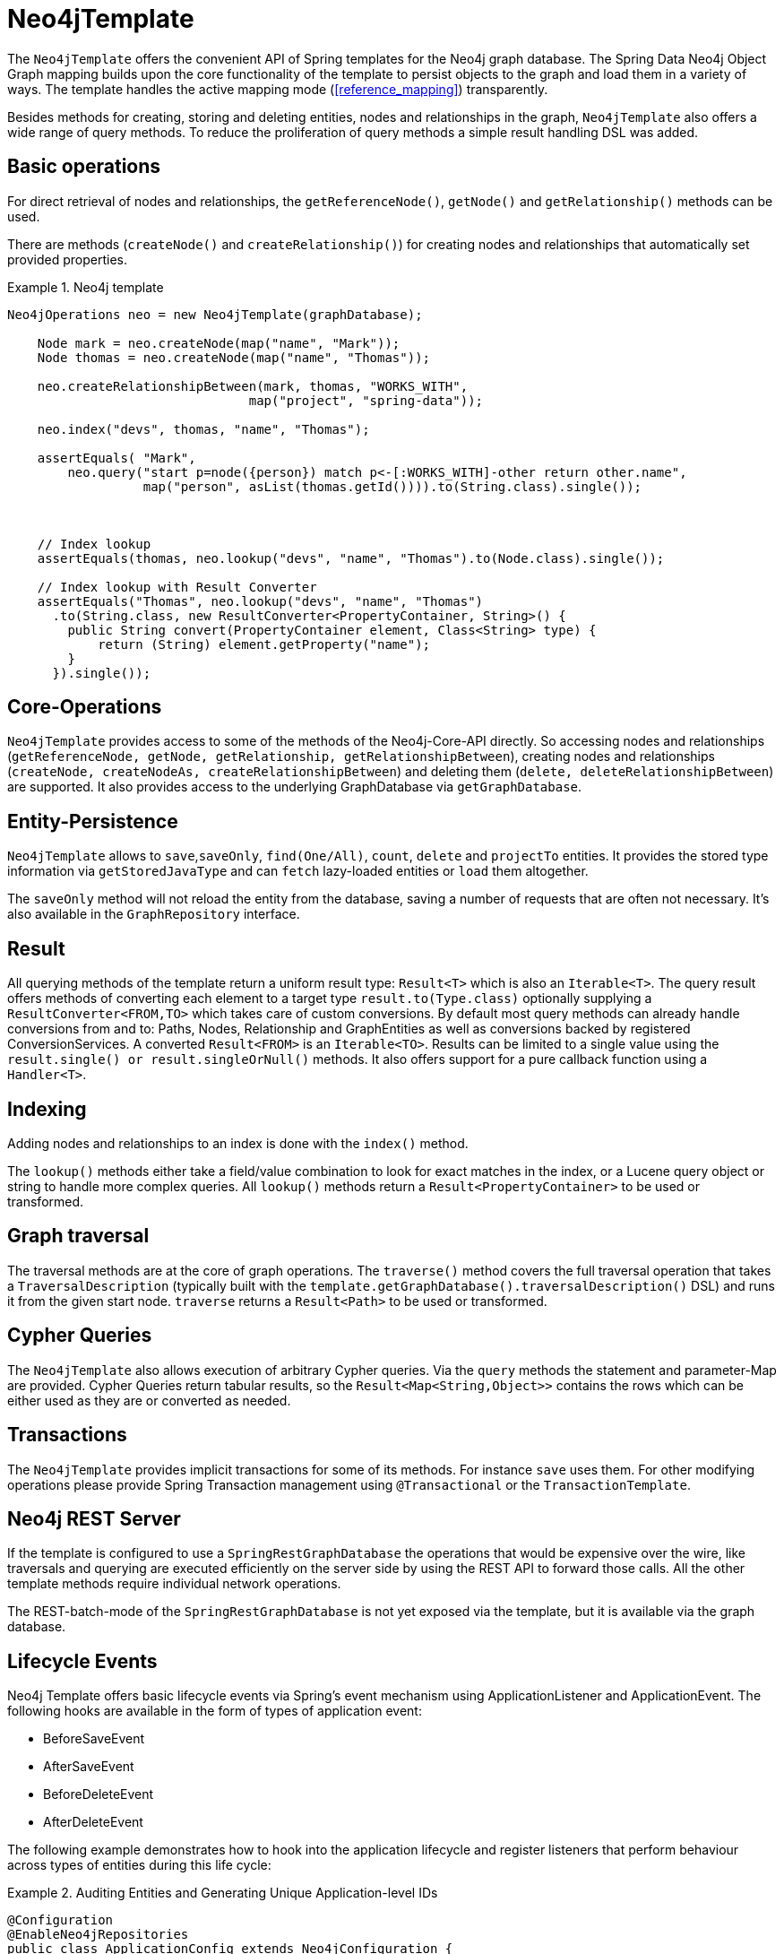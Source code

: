 [[reference_template]]
= Neo4jTemplate

The `Neo4jTemplate` offers the convenient API of Spring templates for the Neo4j graph database. The Spring Data Neo4j Object Graph mapping builds upon the core functionality of the  template to persist objects to the graph and load them in a variety of ways. The template handles the active mapping mode (<<reference_mapping>>) transparently.

Besides methods for creating, storing and deleting entities, nodes and relationships in the graph, `Neo4jTemplate` also offers a wide range of query methods. To reduce the proliferation of query methods a simple result handling DSL was added.

== Basic operations

For direct retrieval of nodes and relationships, the `getReferenceNode()`, `getNode()` and `getRelationship()` methods can be used.

There are methods (`createNode()` and `createRelationship()`) for creating nodes and relationships that automatically set provided properties.

.Neo4j template
====
[source,java]
----
Neo4jOperations neo = new Neo4jTemplate(graphDatabase);
    
    Node mark = neo.createNode(map("name", "Mark"));
    Node thomas = neo.createNode(map("name", "Thomas"));
    
    neo.createRelationshipBetween(mark, thomas, "WORKS_WITH", 
                                map("project", "spring-data"));
    
    neo.index("devs", thomas, "name", "Thomas");
    
    assertEquals( "Mark", 
        neo.query("start p=node({person}) match p<-[:WORKS_WITH]-other return other.name",
                  map("person", asList(thomas.getId()))).to(String.class).single());
    
    
    
    // Index lookup
    assertEquals(thomas, neo.lookup("devs", "name", "Thomas").to(Node.class).single());
    
    // Index lookup with Result Converter
    assertEquals("Thomas", neo.lookup("devs", "name", "Thomas")
      .to(String.class, new ResultConverter<PropertyContainer, String>() {
        public String convert(PropertyContainer element, Class<String> type) {
            return (String) element.getProperty("name");
        }
      }).single());
----
====

== Core-Operations

`Neo4jTemplate` provides access to some of the methods of the Neo4j-Core-API directly. So accessing nodes and relationships (`getReferenceNode, getNode, getRelationship, getRelationshipBetween`), creating nodes and relationships (`createNode, createNodeAs, createRelationshipBetween`) and deleting them (`delete, deleteRelationshipBetween`) are supported. It also provides access to the underlying GraphDatabase via `getGraphDatabase`.

== Entity-Persistence

`Neo4jTemplate` allows to `save`,`saveOnly`, `find(One/All)`, `count`, `delete` and `projectTo` entities. It provides the stored type information via `getStoredJavaType` and can `fetch` lazy-loaded entities or `load` them altogether.

The `saveOnly` method will not reload the entity from the database, saving a number of requests that are often not necessary.
It's also available in the `GraphRepository` interface.

== Result

All querying methods of the template return a uniform result type: `Result<T>` which is also an `Iterable<T>`. The query result offers methods of converting each element to a target type `result.to(Type.class)` optionally supplying a `ResultConverter<FROM,TO>` which takes care of custom conversions. By default most query methods can already handle conversions from and to: Paths, Nodes, Relationship and GraphEntities as well as conversions backed by registered ConversionServices. A converted `Result<FROM>` is an `Iterable<TO>`. Results can be limited to a single value using the `result.single() or result.singleOrNull()` methods. It also offers support for a pure callback function using a `Handler<T>`.

== Indexing

Adding nodes and relationships to an index is done with the `index()` method.

The `lookup()` methods either take a field/value combination to look for exact matches in the index, or a Lucene query object or string to handle more complex queries. All `lookup()` methods return a `Result<PropertyContainer>` to be used or transformed.

== Graph traversal

The traversal methods are at the core of graph operations. The `traverse()` method covers the full traversal operation that takes a `TraversalDescription` (typically built with the `template.getGraphDatabase().traversalDescription()` DSL) and runs it from the given start node. `traverse` returns a `Result<Path>` to be used or transformed.

== Cypher Queries

The `Neo4jTemplate` also allows execution of arbitrary Cypher queries. Via the `query` methods the statement and parameter-Map are provided. Cypher Queries return tabular results, so the `Result<Map<String,Object>>` contains the rows which can be either used as they are or converted as needed.

== Transactions

The `Neo4jTemplate` provides implicit transactions for some of its methods. For instance `save` uses them. For other modifying operations please provide Spring Transaction management using `@Transactional` or the `TransactionTemplate`.

== Neo4j REST Server

If the template is configured to use a `SpringRestGraphDatabase` the operations that would be expensive over the wire, like traversals and querying are executed efficiently on the server side by using the REST API to forward those calls. All the other template methods require individual network operations.

The REST-batch-mode of the `SpringRestGraphDatabase` is not yet exposed via the template, but it is available via the graph database.

== Lifecycle Events

Neo4j Template offers basic lifecycle events via Spring's event mechanism using ApplicationListener and ApplicationEvent. The following hooks are available in the form of types of application event:

* BeforeSaveEvent
* AfterSaveEvent
* BeforeDeleteEvent
* AfterDeleteEvent

The following example demonstrates how to hook into the application lifecycle and register listeners that perform behaviour across types of entities during this life cycle:

.Auditing Entities and Generating Unique Application-level IDs
====
[source,java]
----
@Configuration
@EnableNeo4jRepositories
public class ApplicationConfig extends Neo4jConfiguration {
    ...
    @Bean
    ApplicationListener<BeforeSaveEvent> beforeSaveEventApplicationListener() {
        return new ApplicationListener<BeforeSaveEvent>() {
            @Override
            public void onApplicationEvent(BeforeSaveEvent event) {
                AcmeEntity entity = (AcmeEntity) event.getEntity();
                entity.setUniqueId(acmeIdFactory.create());
            }
        };
    }

    @Bean
    ApplicationListener<AfterSaveEvent> afterSaveEventApplicationListener() {
        return new ApplicationListener<AfterSaveEvent>() {
            @Override
            public void onApplicationEvent(AfterSaveEvent event) {
                AcmeEntity entity = (AcmeEntity) event.getEntity();
                auditLog.onEventSaved(entity);
            }
        };
    }

    @Bean
    ApplicationListener<BeforeDeleteEvent> beforeDeleteEventApplicationListener() {
        return new ApplicationListener<BeforeDeleteEvent>() {
            @Override
            public void onApplicationEvent(BeforeDeleteEvent event) {
                AcmeEntity entity = (AcmeEntity) event.getEntity();
                auditLog.onEventDeleted(entity);
            }
        };
    }
    ...
----
====

Changes made to entities in the before-save event handler are reflected in the stored entity - after-save ones are not.

